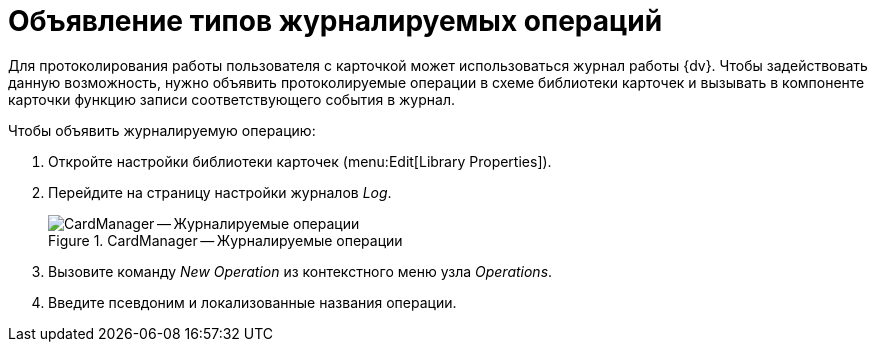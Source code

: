 = Объявление типов журналируемых операций

Для протоколирования работы пользователя с карточкой может использоваться журнал работы {dv}. Чтобы задействовать данную возможность, нужно объявить протоколируемые операции в схеме библиотеки карточек и вызывать в компоненте карточки функцию записи соответствующего события в журнал.

.Чтобы объявить журналируемую операцию:
. Откройте настройки библиотеки карточек (menu:Edit[Library Properties]).
. Перейдите на страницу настройки журналов _Log_.
+
.CardManager -- Журналируемые операции
image::user:logged-operations.png[CardManager -- Журналируемые операции]
+
. Вызовите команду _New Operation_ из контекстного меню узла _Operations_.
. Введите псевдоним и локализованные названия операции.
